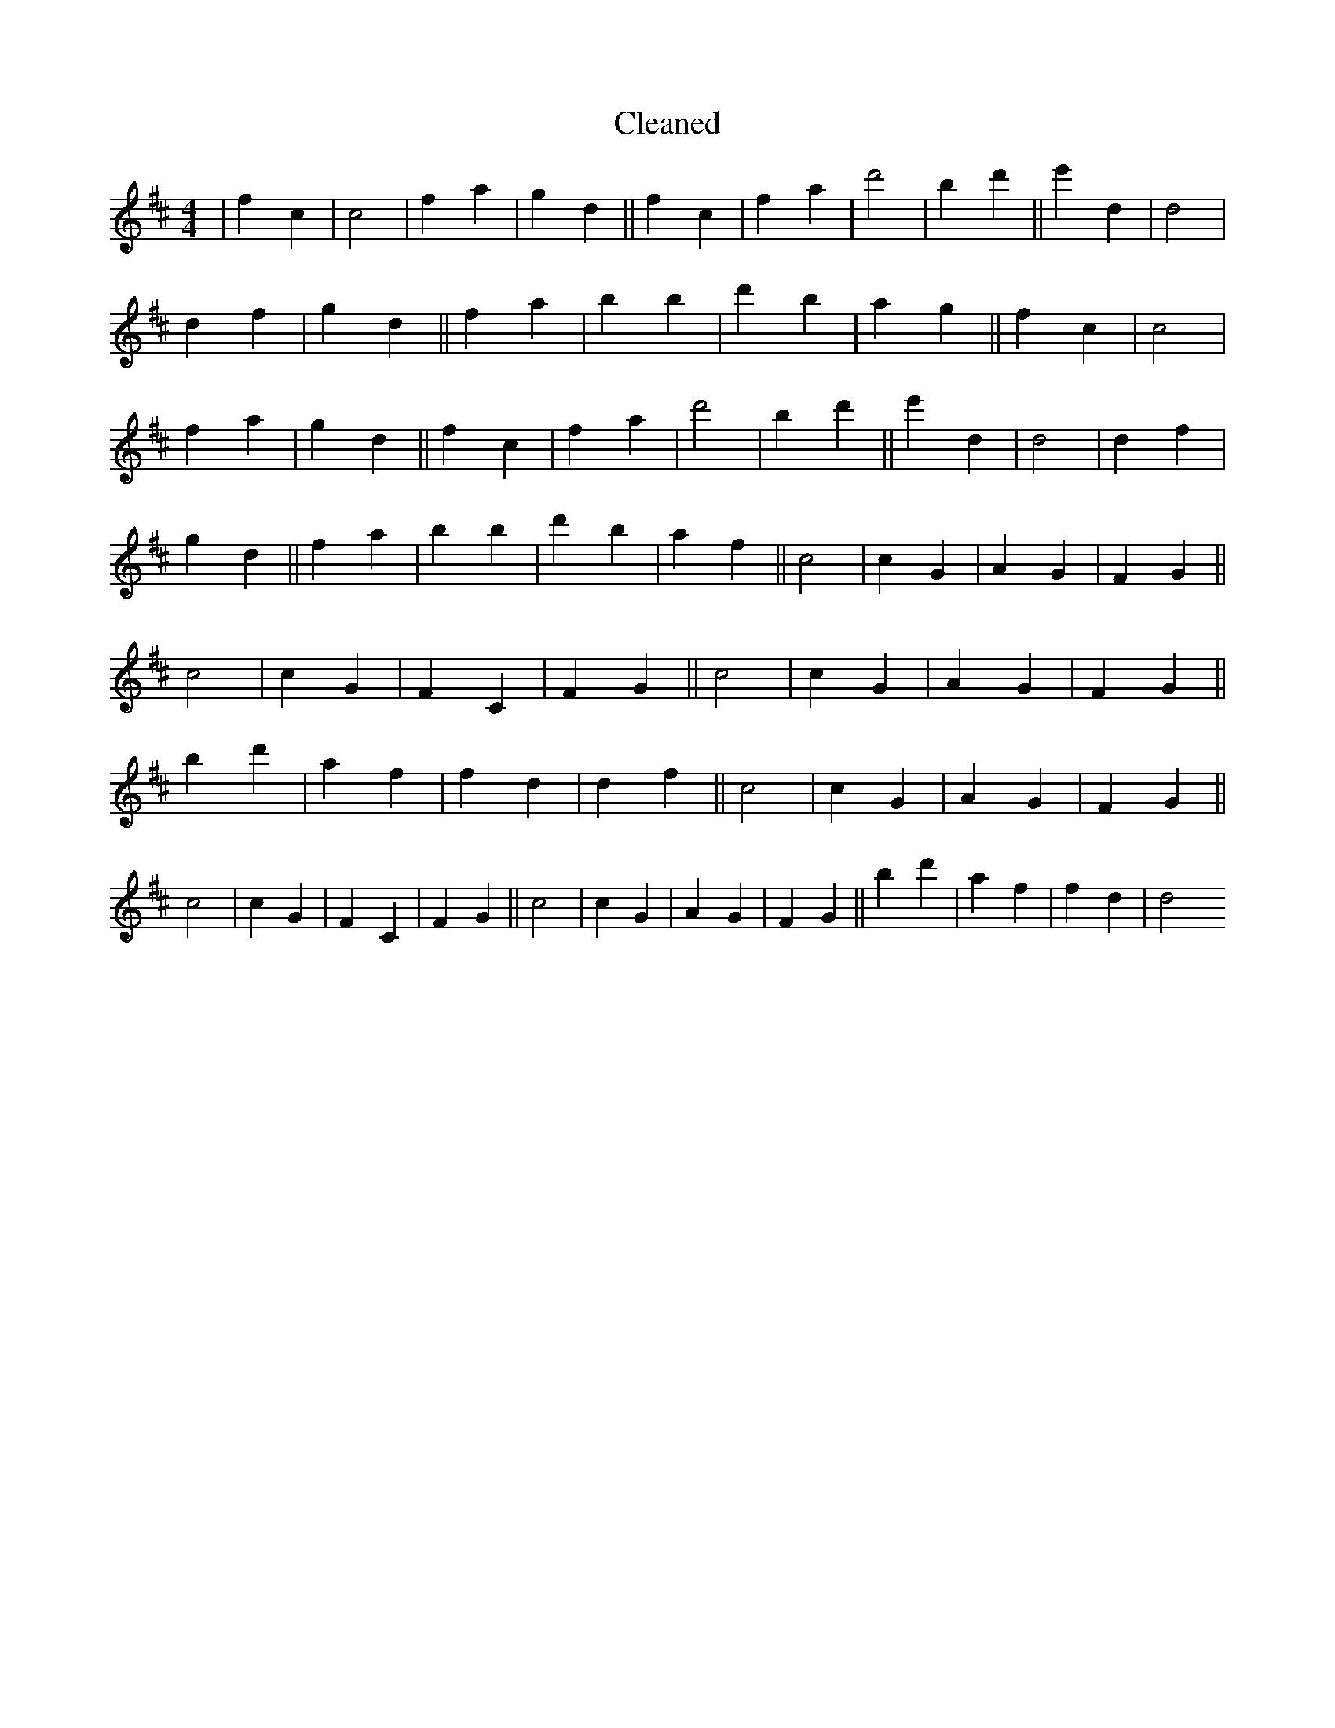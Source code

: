 X:591
T: Cleaned
M:4/4
K: DMaj
|f2c2|c4|f2a2|g2d2||f2c2|f2a2|d'4|B'2d'2||e'2d2|d4|d2f2|g2d2||f2a2|b2B'2|d'2b2|a2g2||f2c2|c4|f2a2|g2d2||f2c2|f2a2|d'4|B'2d'2||e'2d2|d4|d2f2|g2d2||f2a2|b2B'2|d'2b2|a2f2||c4|c2G2|A2G2|F2G2||c4|c2G2|F2C2|F2G2||c4|c2G2|A2G2|F2G2||b2d'2|a2f2|f2d2|d2f2||c4|c2G2|A2G2|F2G2||c4|c2G2|F2C2|F2G2||c4|c2G2|A2G2|F2G2||b2d'2|a2f2|f2d2|d4